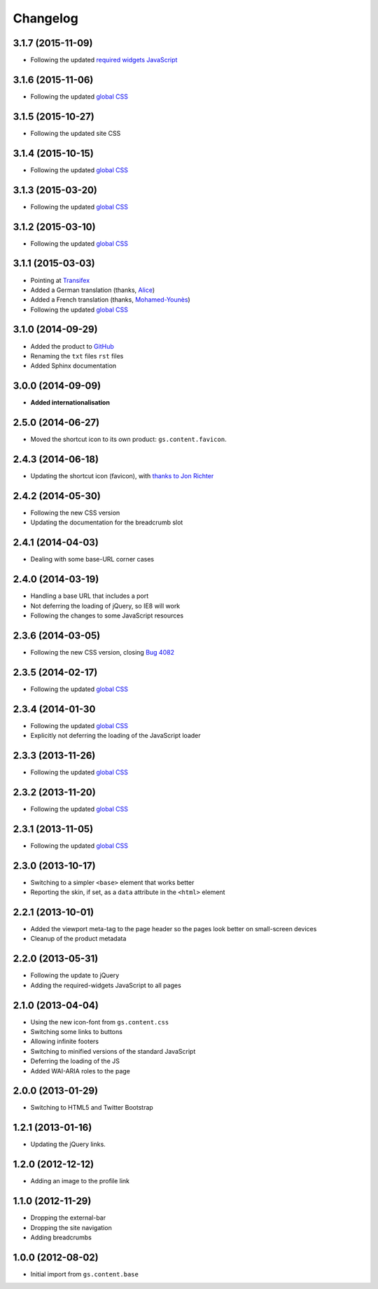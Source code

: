 Changelog
=========

3.1.7 (2015-11-09)
------------------

* Following the updated `required widgets JavaScript`_

.. _required widgets JavaScript:
   https://github.com/groupserver/gs.content.js.required

3.1.6 (2015-11-06)
------------------

* Following the updated `global CSS`_

3.1.5 (2015-10-27)
------------------

* Following the updated site CSS

3.1.4 (2015-10-15)
------------------

* Following the updated `global CSS`_

3.1.3 (2015-03-20)
------------------

* Following the updated `global CSS`_

3.1.2 (2015-03-10)
------------------

* Following the updated `global CSS`_

3.1.1 (2015-03-03)
------------------

* Pointing at Transifex_
* Added a German translation (thanks, Alice_)
* Added a French translation (thanks, `Mohamed-Younès`_)
* Following the updated `global CSS`_

.. _Transifex:
   https://www.transifex.com/groupserver/gs-content-layout/
.. _Alice: http://groupserver.org/p/alice
.. _Mohamed-Younès:
   https://www.transifex.com/user/profile/MohamedZ/

3.1.0 (2014-09-29)
------------------

* Added the product to GitHub_
* Renaming the ``txt`` files ``rst`` files
* Added Sphinx documentation

.. _GitHub: https://github.com/groupserver/gs.content.layout

3.0.0 (2014-09-09)
------------------

* **Added internationalisation**

2.5.0 (2014-06-27)
------------------

* Moved the shortcut icon to its own product:
  ``gs.content.favicon``.

2.4.3 (2014-06-18)
------------------

* Updating the shortcut icon (favicon), with `thanks to Jon
  Richter
  <http://groupserver.org/r/post/2lPWtRR8hQSnMtzAsbDAkg>`_


2.4.2 (2014-05-30)
------------------

* Following the new CSS version
* Updating the documentation for the breadcrumb slot

2.4.1 (2014-04-03)
------------------

* Dealing with some base-URL corner cases

2.4.0 (2014-03-19)
------------------

* Handling a base URL that includes a port
* Not deferring the loading of jQuery, so IE8 will work
* Following the changes to some JavaScript resources

2.3.6 (2014-03-05)
------------------

* Following the new CSS version, closing 
  `Bug 4082 <https://redmine.iopen.net/issues/4082>`_

2.3.5 (2014-02-17)
------------------

* Following the updated `global CSS`_

2.3.4 (2014-01-30
------------------

* Following the updated `global CSS`_
* Explicitly not deferring the loading of the JavaScript loader

2.3.3 (2013-11-26)
------------------

* Following the updated `global CSS`_

2.3.2 (2013-11-20)
------------------

* Following the updated `global CSS`_

2.3.1 (2013-11-05)
------------------

* Following the updated `global CSS`_

2.3.0 (2013-10-17)
------------------

* Switching to a simpler ``<base>`` element that works better
* Reporting the skin, if set, as a ``data`` attribute in the
  ``<html>`` element

2.2.1 (2013-10-01)
------------------

* Added the viewport meta-tag to the page header so the pages
  look better on small-screen devices
* Cleanup of the product metadata

2.2.0 (2013-05-31)
------------------

* Following the update to jQuery
* Adding the required-widgets JavaScript to all pages

2.1.0 (2013-04-04)
------------------

* Using the new icon-font from ``gs.content.css``
* Switching some links to buttons
* Allowing infinite footers
* Switching to minified versions of the standard JavaScript
* Deferring the loading of the JS
* Added WAI-ARIA roles to the page

2.0.0 (2013-01-29)
------------------

* Switching to HTML5 and Twitter Bootstrap

1.2.1 (2013-01-16)
------------------

* Updating the jQuery links.

1.2.0 (2012-12-12)
------------------

* Adding an image to the profile link

1.1.0 (2012-11-29)
------------------

* Dropping the external-bar
* Dropping the site navigation
* Adding breadcrumbs

1.0.0 (2012-08-02)
------------------

* Initial import from ``gs.content.base``

.. _global CSS: https://github.com/groupserver/gs.content.css
..  LocalWords:  Changelog Transifex Younès CSS GitHub
